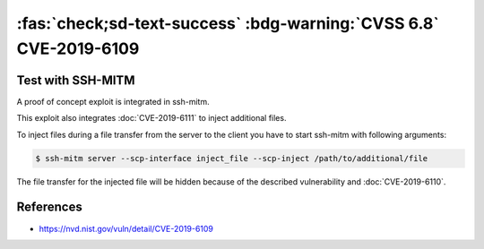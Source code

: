.. _cve-2019-6109:

:fas:`check;sd-text-success` :bdg-warning:`CVSS 6.8` CVE-2019-6109
==================================================================

.. card::

    :bdg-warning:`CVSS 6.8` CVSS:3.0/AV:N/AC:H/PR:N/UI:R/S:U/C:H/I:H/A:N
    ^^^
    An issue was discovered in OpenSSH 7.9. Due to missing character encoding in the progress
    display, a malicious server (or Man-in-The-Middle attacker) can employ crafted object
    names to manipulate the client output, e.g., by using ANSI control codes to hide
    additional files being transferred. This affects refresh_progress_meter() in progressmeter.c.
    +++
    **Affected Software:**

    * OpenSSH <= 7.9
    * WinSCP <= 5.13

    :fas:`check;sd-text-success` integrated in `SSH-MITM <https://github.com/ssh-mitm/ssh-mitm/blob/master/sshmitm/plugins/scp/inject_file.py>`_


Test with SSH-MITM
------------------

A proof of concept exploit is integrated in ssh-mitm.

This exploit also integrates :doc:`CVE-2019-6111` to inject additional files.

To inject files during a file transfer from the server to the client you have to start
ssh-mitm with following arguments:

.. code-block:: bash

    $ ssh-mitm server --scp-interface inject_file --scp-inject /path/to/additional/file

The file transfer for the injected file will be hidden because of the described
vulnerability and :doc:`CVE-2019-6110`.


References
----------

* https://nvd.nist.gov/vuln/detail/CVE-2019-6109
